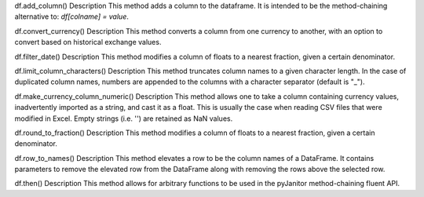 df.add_column()
Description
This method adds a column to the dataframe. It is intended to be the method-chaining alternative to: `df[colname] = value`.

df.convert_currency()
Description
This method converts a column from one currency to another, with an option to convert based on historical exchange values.

df.filter_date()
Description
This method modifies a column of floats to a nearest fraction, given a certain denominator.

df.limit_column_characters()
Description
This method truncates column names to a given character length. In the case of duplicated column names, numbers are appended to the columns with a character separator (default is "_").

df.make_currency_column_numeric()
Description
This method allows one to take a column containing currency values, inadvertently imported as a string, and cast it as a float. This is usually the case when reading CSV files that were modified in Excel. Empty strings (i.e. '') are retained as NaN values.

df.round_to_fraction()
Description
This method modifies a column of floats to a nearest fraction, given a certain denominator.

df.row_to_names()
Description
This method elevates a row to be the column names of a DataFrame. It contains parameters to remove the elevated row from the DataFrame along with removing the rows above the selected row.

df.then()
Description
This method allows for arbitrary functions to be used in the pyJanitor method-chaining fluent API.




=====================  ===========================================================================================================
Method                  Description
---------------------  ------------------------------------------------------------------------------------------------------------
df.add_column()         This method adds a column to the dataframe. It is intended to be the method-chaining alternative to: 
                        `df[colname] = value`.
---------------------  -----------------------------------------------------------------------------------------------------------
df.convert_currency()   This method converts a column from one currency to another, with an option to convert based on historical 
                        exchange values.

=====================  ===========================================================================================================

